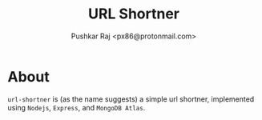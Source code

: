 #+TITLE: URL Shortner
#+AUTHOR: Pushkar Raj <px86@protonmail.com>

* About

=url-shortner= is (as the name suggests) a simple url shortner, implemented using =Nodejs=, =Express=, and =MongoDB Atlas=.
